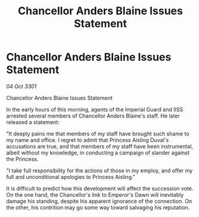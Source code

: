 :PROPERTIES:
:ID:       974a52ea-9f53-4e81-9b37-33910466db74
:END:
#+title: Chancellor Anders Blaine Issues Statement
#+filetags: :galnet:

* Chancellor Anders Blaine Issues Statement

/04 Oct 3301/

Chancellor Anders Blaine Issues Statement 
 
In the early hours of this morning, agents of the Imperial Guard and IISS arrested several members of Chancellor Anders Blaine's staff. He later released a statement: 

"It deeply pains me that members of my staff have brought such shame to my name and office. I regret to admit that Princess Aisling Duval's accusations are true, and that members of my staff have been instrumental, albeit without my knowledge, in conducting a campaign of slander against the Princess. 

"I take full responsibility for the actions of those in my employ, and offer my full and unconditional apologies to Princess Aisling." 

It is difficult to predict how this development will affect the succession vote. On the one hand, the Chancellor's link to Emperor's Dawn will inevitably damage his standing, despite his apparent ignorance of the connection. On the other, his contrition may go some way toward salvaging his reputation.
